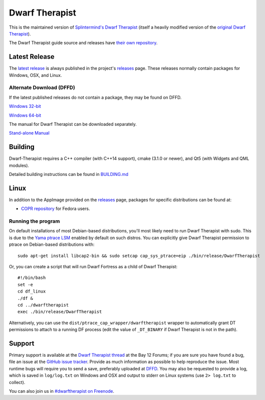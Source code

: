 ===============
Dwarf Therapist
===============

.. image:: https://travis-ci.org/Dwarf-Therapist/Dwarf-Therapist.svg?branch=master
   :target: https://travis-ci.org/Dwarf-Therapist/Dwarf-Therapist
.. image:: https://scan.coverity.com/projects/13797/badge.svg
   :target: https://scan.coverity.com/projects/dwarf-therapist-dwarf-therapist

This is the maintained version of `Splintermind's Dwarf Therapist`_ (itself a heavily modified version of the `original Dwarf Therapist`_).

The Dwarf Therapist guide source and releases have `their own repository <https://github.com/Dwarf-Therapist/Manual>`_.

Latest Release
========
The `latest release`_ is always published in the project's `releases`_ page. These releases normally contain packages for Windows, OSX, and Linux.

Alternate Download (DFFD)
-------------------------
If the latest published releases do not contain a package, they may be found on DFFD.

`Windows 32-bit <http://dffd.bay12games.com/file.php?id=13094>`_

`Windows 64-bit <http://dffd.bay12games.com/file.php?id=13095>`_

The manual for Dwarf Therapist can be downloaded separately.

`Stand-alone Manual <http://dffd.bay12games.com/file.php?id=7889>`_

Building
========
Dwarf-Therapist requires a C++ compiler (with C++14 support), cmake (3.1.0 or newer), and Qt5 (with Widgets and QML modules).

Detailed building instructions can be found in `BUILDING.md`_

Linux
=====
In addition to the AppImage provided on the `releases`_ page, packages for specific distributions can be found at:

- `COPR repository`_ for Fedora users.

Running the program
-------------------
On default installations of most Debian-based distributions, you'll most likely need to run Dwarf Therapist with sudo.
This is due to the `Yama ptrace LSM`_ enabled by default on such distros.
You can explicitly give Dwarf Therapist permission to ptrace on Debian-based distributions with::

    sudo apt-get install libcap2-bin && sudo setcap cap_sys_ptrace=eip ./bin/release/DwarfTherapist

Or, you can create a script that will run Dwarf Fortress as a child of Dwarf Therapist::

    #!/bin/bash
    set -e
    cd df_linux
    ./df &
    cd ../dwarftherapist
    exec ./bin/release/DwarfTherapist

Alternatively, you can use the ``dist/ptrace_cap_wrapper/dwarftherapist`` wrapper to automatically grant DT permissions to attach to a running DF process (edit the value of ``_DT_BINARY`` if Dwarf Therapist is not in the path).

Support
=======
Primary support is available at the `Dwarf Therapist thread`_ at the Bay 12 Forums; if you are sure you have found a bug, file an issue at the `GitHub issue tracker`_.
Provide as much information as possible to help reproduce the issue.
Most runtime bugs will require you to send a save, preferably uploaded at `DFFD`_.
You may also be requested to provide a log, which is saved in ``log/log.txt`` on Windows and OSX and output to stderr on Linux systems (use ``2> log.txt`` to collect).

You can also join us in `#dwarftherapist on Freenode`_.

.. _Splintermind's Dwarf Therapist: https://github.com/splintermind/Dwarf-Therapist/
.. _original Dwarf Therapist: http://code.google.com/p/dwarftherapist/
.. _BUILDING.md: https://github.com/Dwarf-Therapist/Dwarf-Therapist/blob/master/BUILDING.md
.. _Yama ptrace LSM: https://www.kernel.org/doc/Documentation/security/Yama.txt
.. _Dwarf Therapist thread: http://www.bay12forums.com/smf/index.php?topic=168411
.. _GitHub issue tracker: https://github.com/Dwarf-Therapist/Dwarf-Therapist/issues
.. _DFFD: http://dffd.wimbli.com/category.php?id=20
.. _#dwarftherapist on Freenode: http://webchat.freenode.net/?channels=%23dwarftherapist
.. _releases: https://github.com/Dwarf-Therapist/Dwarf-Therapist/releases
.. _latest release: https://github.com/Dwarf-Therapist/Dwarf-Therapist/releases/latest
.. _COPR repository: https://copr.fedorainfracloud.org/coprs/cvuchener/Dwarf-Therapist/
